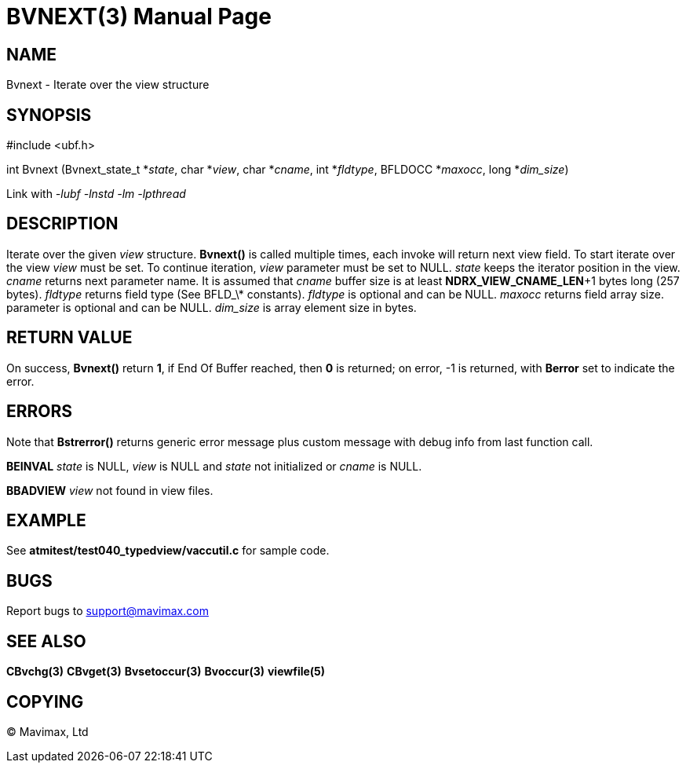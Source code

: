 BVNEXT(3)
=========
:doctype: manpage


NAME
----
Bvnext - Iterate over the view structure


SYNOPSIS
--------

#include <ubf.h>

int Bvnext (Bvnext_state_t *'state', char *'view', char *'cname', int *'fldtype', 
BFLDOCC *'maxocc', long *'dim_size')

Link with '-lubf -lnstd -lm -lpthread'

DESCRIPTION
-----------
Iterate over the given 'view' structure. *Bvnext()* is called multiple times, each invoke
will return next view field. To start iterate over the view 'view' must be set. To continue
iteration, 'view' parameter must be set to NULL. 'state' keeps the iterator position in the
view. 'cname' returns next parameter name. It is assumed that 'cname' buffer size is at least
*NDRX_VIEW_CNAME_LEN*+1 bytes long (257 bytes). 'fldtype' returns field type (See BFLD_\*
constants).	'fldtype' is optional and can be NULL. 'maxocc' returns field array size.
parameter is optional and can be NULL. 'dim_size' is array element size in bytes.

RETURN VALUE
------------
On success, *Bvnext()* return *1*, if End Of Buffer reached, then *0* is returned; on error, 
-1 is returned, with *Berror* set to indicate the error.

ERRORS
------
Note that *Bstrerror()* returns generic error message plus custom message with debug info 
from last function call.

*BEINVAL* 'state' is NULL, 'view' is NULL and 'state' not initialized or 'cname' is NULL.

*BBADVIEW* 'view' not found in view files.

EXAMPLE
-------
See *atmitest/test040_typedview/vaccutil.c* for sample code.

BUGS
----
Report bugs to support@mavimax.com

SEE ALSO
--------
*CBvchg(3)* *CBvget(3)* *Bvsetoccur(3)* *Bvoccur(3)* *viewfile(5)*

COPYING
-------
(C) Mavimax, Ltd

